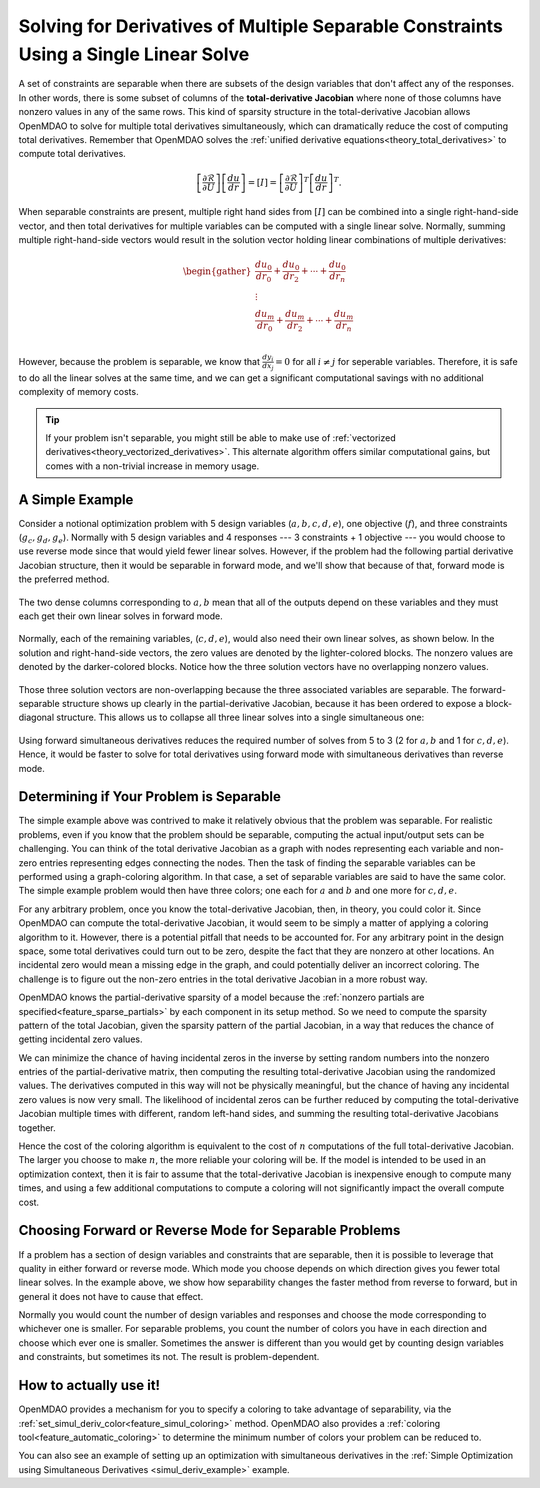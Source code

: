 .. _theory_separable_variables:

*************************************************************************************
Solving for Derivatives of Multiple Separable Constraints Using a Single Linear Solve
*************************************************************************************

A set of constraints are separable when there are subsets of the design variables that don't affect any of the responses.
In other words, there is some subset of columns of the **total-derivative Jacobian** where none of those columns have nonzero values in any of the same rows.
This kind of sparsity structure in the total-derivative Jacobian allows OpenMDAO to solve for multiple total derivatives simultaneously, which can dramatically reduce the cost of computing total derivatives.
Remember that OpenMDAO solves the :ref:`unified derivative equations<theory_total_derivatives>` to compute total derivatives.

.. math::

    \left[\frac{\partial \mathcal{R}}{\partial U}\right] \left[\frac{du}{dr}\right] = \left[ I \right] = \left[\frac{\partial \mathcal{R}}{\partial U}\right]^T \left[\frac{du}{dr}\right]^T .

When separable constraints are present, multiple right hand sides from :math:`\left[ I \right]` can be combined into a single right-hand-side vector, and then total derivatives for multiple variables can be computed with a single linear solve.
Normally, summing multiple right-hand-side vectors would result in the solution vector holding linear combinations of multiple derivatives:

.. math::

  \begin{gather}
  \frac{du_0}{dr_0} + \frac{du_0}{dr_2} + \cdots + \frac{du_0}{dr_n}\\
  \vdots \\
  \frac{du_m}{dr_0} + \frac{du_m}{dr_2} + \cdots + \frac{du_m}{dr_n}\\
  \end{gather}

However, because the problem is separable, we know that :math:`\frac{dy_i}{dx_j}=0` for all :math:`i \ne j` for seperable variables.
Therefore, it is safe to do all the linear solves at the same time, and we can get a significant computational savings with no additional complexity of memory costs.

.. tip::

     If your problem isn't separable, you might still be able to make use of :ref:`vectorized derivatives<theory_vectorized_derivatives>`.
     This alternate algorithm offers similar computational gains, but comes with a non-trivial increase in memory usage.


A Simple Example
----------------

Consider a notional optimization problem with 5 design variables (:math:`a, b, c, d, e`), one objective (:math:`f`), and three constraints (:math:`g_c, g_d, g_e`).
Normally with 5 design variables and 4 responses --- 3 constraints + 1 objective --- you would choose to use reverse mode since that would yield fewer linear solves.
However, if the problem had the following partial derivative Jacobian structure, then it would be separable in forward mode, and we'll show that because of that, forward mode is the preferred method.

.. figure:: matrix_figs/simultaneous_jac.png
   :align: center
   :width: 75%
   :alt: Jacobian structure for a notional separable problem.

The two dense columns corresponding to :math:`a, b` mean that all of the outputs depend on these variables and they must each get their own linear solves in forward mode.

.. figure:: matrix_figs/simultaneous_dense.png
   :align: center
   :width: 75%
   :alt: Two linear solves needed for the two non-separable variables

Normally, each of the remaining variables, (:math:`c, d, e`), would also need their own linear solves, as shown below.
In the solution and right-hand-side vectors, the zero values are denoted by the lighter-colored blocks.
The nonzero values are denoted by the darker-colored blocks.
Notice how the three solution vectors have no overlapping nonzero values.

.. figure:: matrix_figs/simultaneous_sparse_separate.png
   :align: center
   :width: 75%
   :alt: Three separate linear solves for the separable variables.

Those three solution vectors are non-overlapping because the three associated variables are separable.
The forward-separable structure shows up clearly in the partial-derivative Jacobian, because it has been ordered to expose a block-diagonal structure.
This allows us to collapse all three linear solves into a single simultaneous one:

.. figure:: matrix_figs/simultaneous_sparse_combined.png
   :align: center
   :width: 75%
   :alt: Three separate linear solves for the separable variables.

Using forward simultaneous derivatives reduces the required number of solves from 5 to 3 (2 for :math:`a, b` and 1 for :math:`c, d, e`).
Hence, it would be faster to solve for total derivatives using forward mode with simultaneous derivatives than reverse mode.

Determining if Your Problem is Separable
----------------------------------------

The simple example above was contrived to make it relatively obvious that the problem was separable.
For realistic problems, even if you know that the problem should be separable, computing the actual input/output sets can be challenging.
You can think of the total derivative Jacobian as a graph with nodes representing each variable and non-zero entries representing edges connecting the nodes.
Then the task of finding the separable variables can be performed using a graph-coloring algorithm.
In that case, a set of separable variables are said to have the same color.
The simple example problem would then have three colors; one each for :math:`a` and :math:`b` and one more for :math:`c,d,e`.

For any arbitrary problem, once you know the total-derivative Jacobian, then, in theory, you could color it.
Since OpenMDAO can compute the total-derivative Jacobian, it would seem to be simply a matter of applying a coloring algorithm to it.
However, there is a potential pitfall that needs to be accounted for.
For any arbitrary point in the design space, some total derivatives could turn out to be zero, despite the fact that they are nonzero at other locations.
An incidental zero would mean a missing edge in the graph, and could potentially deliver an incorrect coloring.
The challenge is to figure out the non-zero entries in the total derivative Jacobian in a more robust way.

OpenMDAO knows the partial-derivative sparsity of a model because the :ref:`nonzero partials are specified<feature_sparse_partials>` by each component in its setup method.
So we need to compute the sparsity pattern of the total Jacobian, given the sparsity pattern of the partial Jacobian, in a way that reduces the chance of getting incidental zero values.

.. From the `Unified Derivative Equations`_, we know that the total-derivative Jacobian is the inverse of the partial-derivative Jacobian:

.. .. _Unified Derivative Equations: http://mdolab.engin.umich.edu/content/review-and-unification-discrete-methods-computing-derivatives-single-and-multi-disciplinary

.. .. math::

..     \left[ \frac{dr}{du}\right] = \left[ \frac{\partial r}{\partial u}\right]^{-1} \left[I \right] =  \left[ \frac{\partial r}{\partial u}\right]^{-1}.

We can minimize the chance of having incidental zeros in the inverse by setting random numbers into the nonzero entries of the partial-derivative matrix,
then computing the resulting total-derivative Jacobian using the randomized values. The derivatives computed in this way will not be physically meaningful,
but the chance of having any incidental zero values is now very small. The likelihood of incidental zeros can be further reduced by
computing the total-derivative Jacobian multiple times with different, random left-hand sides, and summing the resulting total-derivative Jacobians together.

Hence the cost of the coloring algorithm is equivalent to the cost of :math:`n` computations of the full total-derivative Jacobian.
The larger you choose to make :math:`n`, the more reliable your coloring will be.
If the model is intended to be used in an optimization context, then it is fair to assume that the total-derivative Jacobian is inexpensive enough to compute many times,
and using a few additional computations to compute a coloring will not significantly impact the overall compute cost.

Choosing Forward or Reverse Mode for Separable Problems
-------------------------------------------------------
If a problem has a section of design variables and constraints that are separable,
then it is possible to leverage that quality in either forward or reverse mode.
Which mode you choose depends on which direction gives you fewer total linear solves.
In the example above, we show how separability changes the faster method from reverse to forward, but in general it does not have to cause that effect.

Normally you would count the number of design variables and responses and choose the mode corresponding to whichever one is smaller.
For separable problems, you count the number of colors you have in each direction and choose which ever one is smaller.
Sometimes the answer is different than you would get by counting design variables and constraints, but sometimes its not.
The result is problem-dependent.

.. Relevance to Finite Difference and Complex Step
.. --------------------------------------------------
.. It is worth noting that, in addition to speeding up linear solutions for the unified derivative equations, forward separability also offers benefits when finite difference or complex step are being used to compute derivatives numerically.
.. For the same reasons that multiple linear solves can be combined, you can also take steps in multiple variables to compute derivatives with respect to multiple variables at the same time.


How to actually use it!
-----------------------
OpenMDAO provides a mechanism for you to specify a coloring to take advantage of separability, via the
:ref:`set_simul_deriv_color<feature_simul_coloring>` method.
OpenMDAO also provides a :ref:`coloring tool<feature_automatic_coloring>` to determine the minimum number of colors your problem can be reduced to.

You can also see an example of setting up an optimization with simultaneous derivatives in
the :ref:`Simple Optimization using Simultaneous Derivatives <simul_deriv_example>` example.